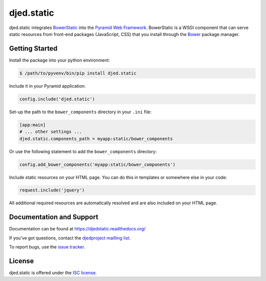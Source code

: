 ===========
djed.static
===========

.. image:: https://travis-ci.org/djedproject/djed.static.png?branch=master
   :target: https://travis-ci.org/djedproject/djed.static

djed.static integrates BowerStatic_ into the `Pyramid Web Framework`_.
BowerStatic is a WSGI component that can serve static resources from
front-end packages (JavaScript, CSS) that you install through the Bower_
package manager.

.. _Bower: http://bower.io

.. _BowerStatic: https://bowerstatic.readthedocs.org

.. _Pyramid Web Framework: https://pyramid.readthedocs.org

Getting Started
===============

Install the package into your python environment:

.. code-block:: sh

    $ /path/to/pyvenv/bin/pip install djed.static

Include it in your Pyramid application:

.. code-block:: python

    config.include('djed.static')

Set-up the path to the ``bower_components`` directory in your ``.ini`` file:

.. code-block:: ini

    [app:main]
    # ... other settings ...
    djed.static.components_path = myapp:static/bower_components

Or use the following statement to add the ``bower_components`` directory:

.. code-block:: python

    config.add_bower_components('myapp:static/bower_components')

Include static resources on your HTML page. You can do this in templates or
somewhere else in your code:

.. code-block:: python

    request.include('jquery')

All additional required resources are automatically resolved and are also
included on your HTML page.

Documentation and Support
=========================

Documentation can be found at `https://djedstatic.readthedocs.org/  <https://djedstatic.readthedocs.org/>`_

If you've got questions, contact the `djedproject mailling list <https://groups.google.com/group/djedproject>`_.

To report bugs, use the `issue tracker <https://github.com/djedproject/djed.static/issues>`_.

License
=======

djed.static is offered under the `ISC license`_.

.. _ISC license: http://choosealicense.com/licenses/isc/
